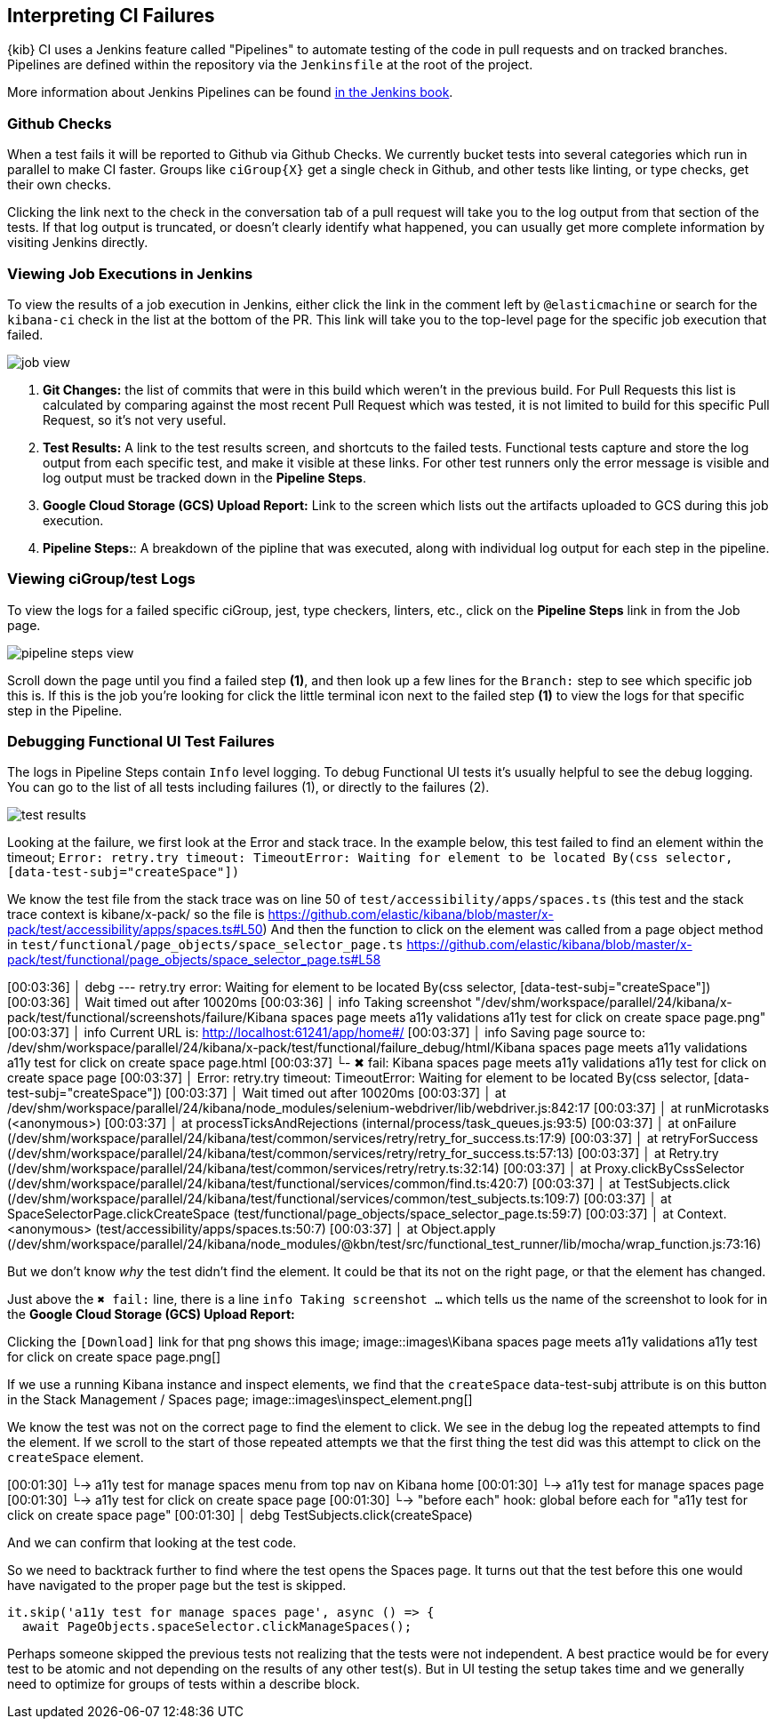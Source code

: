 [[interpreting-ci-failures]]
== Interpreting CI Failures

{kib} CI uses a Jenkins feature called "Pipelines" to automate testing of the code in pull requests and on tracked branches. Pipelines are defined within the repository via the `Jenkinsfile` at the root of the project.

More information about Jenkins Pipelines can be found link:https://jenkins.io/doc/book/pipeline/[in the Jenkins book].

[discrete]
=== Github Checks

When a test fails it will be reported to Github via Github Checks. We currently bucket tests into several categories which run in parallel to make CI faster. Groups like `ciGroup{X}` get a single check in Github, and other tests like linting, or type checks, get their own checks.

Clicking the link next to the check in the conversation tab of a pull request will take you to the log output from that section of the tests. If that log output is truncated, or doesn't clearly identify what happened, you can usually get more complete information by visiting Jenkins directly.

[discrete]
=== Viewing Job Executions in Jenkins

To view the results of a job execution in Jenkins, either click the link in the comment left by `@elasticmachine` or search for the `kibana-ci` check in the list at the bottom of the PR. This link will take you to the top-level page for the specific job execution that failed.

image::images/job_view.png[]

1. *Git Changes:* the list of commits that were in this build which weren't in the previous build. For Pull Requests this list is calculated by comparing against the most recent Pull Request which was tested, it is not limited to build for this specific Pull Request, so it's not very useful.
2. *Test Results:* A link to the test results screen, and shortcuts to the failed tests. Functional tests capture and store the log output from each specific test, and make it visible at these links. For other test runners only the error message is visible and log output must be tracked down in the *Pipeline Steps*.
3. *Google Cloud Storage (GCS) Upload Report:* Link to the screen which lists out the artifacts uploaded to GCS during this job execution.
4. *Pipeline Steps:*: A breakdown of the pipline that was executed, along with individual log output for each step in the pipeline.

[discrete]
=== Viewing ciGroup/test Logs

To view the logs for a failed specific ciGroup, jest, type checkers, linters, etc., click on the *Pipeline Steps* link in from the Job page.

image::images/pipeline_steps_view.png[]

Scroll down the page until you find a failed step *(1)*, and then look up a few lines for the `Branch:` step to see which specific job this is. If this is the job you're looking for click the little terminal icon next to the failed step *(1)* to view the logs for that specific step in the Pipeline.

[discrete]
=== Debugging Functional UI Test Failures

The logs in Pipeline Steps contain `Info` level logging.  To debug Functional UI tests it's usually helpful to see the debug logging.  You can go to the list of all tests including failures (1), or directly to the failures (2).

image::images/test_results.png[]

Looking at the failure, we first look at the Error and stack trace. In the example below, this test failed to find an element within the timeout;
 `Error: retry.try timeout: TimeoutError: Waiting for element to be located By(css selector, [data-test-subj="createSpace"])`

We know the test file from the stack trace was on line 50 of `test/accessibility/apps/spaces.ts` (this test and the stack trace context is kibane/x-pack/ so the file is https://github.com/elastic/kibana/blob/master/x-pack/test/accessibility/apps/spaces.ts#L50)
And then the function to click on the element was called from a page object method in `test/functional/page_objects/space_selector_page.ts` https://github.com/elastic/kibana/blob/master/x-pack/test/functional/page_objects/space_selector_page.ts#L58

[00:03:36]             │ debg --- retry.try error: Waiting for element to be located By(css selector, [data-test-subj="createSpace"])
[00:03:36]             │      Wait timed out after 10020ms
[00:03:36]             │ info Taking screenshot "/dev/shm/workspace/parallel/24/kibana/x-pack/test/functional/screenshots/failure/Kibana spaces page meets a11y validations a11y test for click on create space page.png"
[00:03:37]             │ info Current URL is: http://localhost:61241/app/home#/
[00:03:37]             │ info Saving page source to: /dev/shm/workspace/parallel/24/kibana/x-pack/test/functional/failure_debug/html/Kibana spaces page meets a11y validations a11y test for click on create space page.html
[00:03:37]             └- ✖ fail: Kibana spaces page meets a11y validations a11y test for click on create space page
[00:03:37]             │      Error: retry.try timeout: TimeoutError: Waiting for element to be located By(css selector, [data-test-subj="createSpace"])
[00:03:37]             │ Wait timed out after 10020ms
[00:03:37]             │     at /dev/shm/workspace/parallel/24/kibana/node_modules/selenium-webdriver/lib/webdriver.js:842:17
[00:03:37]             │     at runMicrotasks (<anonymous>)
[00:03:37]             │     at processTicksAndRejections (internal/process/task_queues.js:93:5)
[00:03:37]             │       at onFailure (/dev/shm/workspace/parallel/24/kibana/test/common/services/retry/retry_for_success.ts:17:9)
[00:03:37]             │       at retryForSuccess (/dev/shm/workspace/parallel/24/kibana/test/common/services/retry/retry_for_success.ts:57:13)
[00:03:37]             │       at Retry.try (/dev/shm/workspace/parallel/24/kibana/test/common/services/retry/retry.ts:32:14)
[00:03:37]             │       at Proxy.clickByCssSelector (/dev/shm/workspace/parallel/24/kibana/test/functional/services/common/find.ts:420:7)
[00:03:37]             │       at TestSubjects.click (/dev/shm/workspace/parallel/24/kibana/test/functional/services/common/test_subjects.ts:109:7)
[00:03:37]             │       at SpaceSelectorPage.clickCreateSpace (test/functional/page_objects/space_selector_page.ts:59:7)
[00:03:37]             │       at Context.<anonymous> (test/accessibility/apps/spaces.ts:50:7)
[00:03:37]             │       at Object.apply (/dev/shm/workspace/parallel/24/kibana/node_modules/@kbn/test/src/functional_test_runner/lib/mocha/wrap_function.js:73:16)

But we don't know _why_ the test didn't find the element.  It could be that its not on the right page, or that the element has changed.

Just above the `✖ fail:` line, there is a line `info Taking screenshot ...` which tells us the name of the screenshot to look for in the *Google Cloud Storage (GCS) Upload Report:*

Clicking the `[Download]` link for that png shows this image;
image::images\Kibana spaces page meets a11y validations a11y test for click on create space page.png[]

If we use a running Kibana instance and inspect elements, we find that the `createSpace` data-test-subj attribute is on this button in the Stack Management / Spaces page;
image::images\inspect_element.png[]

We know the test was not on the correct page to find the element to click.  We see in the debug log the repeated attempts to find the element.  If we scroll to the start of those repeated attempts we that the first thing the test did was this attempt to click on the `createSpace` element.  

[00:01:30]           └-> a11y test for manage spaces menu from top nav on Kibana home
[00:01:30]           └-> a11y test for manage spaces page
[00:01:30]           └-> a11y test for click on create space page
[00:01:30]             └-> "before each" hook: global before each for "a11y test for click on create space page"
[00:01:30]             │ debg TestSubjects.click(createSpace)

And we can confirm that looking at the test code.

So we need to backtrack further to find where the test opens the Spaces page.  It turns out that the test before this one would have navigated to the proper page but the test is skipped. 

    it.skip('a11y test for manage spaces page', async () => {
      await PageObjects.spaceSelector.clickManageSpaces();

Perhaps someone skipped the previous tests not realizing that the tests were not independent.  A best practice would be for every test to be atomic and not depending on the results of any other test(s).  But in UI testing the setup takes time and we generally need to optimize for groups of tests within a describe block.